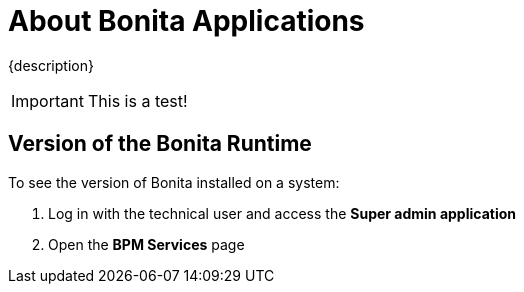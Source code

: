 = About Bonita Applications

{description}

IMPORTANT: This is a test!

== Version of the Bonita Runtime

To see the version of Bonita installed on a system:

. Log in with the technical user and access the *Super admin application*
. Open the *BPM Services* page
